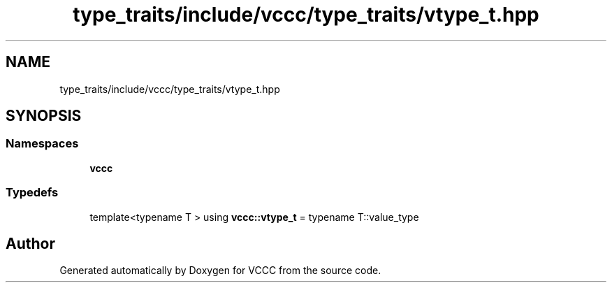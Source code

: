 .TH "type_traits/include/vccc/type_traits/vtype_t.hpp" 3 "Fri Dec 18 2020" "VCCC" \" -*- nroff -*-
.ad l
.nh
.SH NAME
type_traits/include/vccc/type_traits/vtype_t.hpp
.SH SYNOPSIS
.br
.PP
.SS "Namespaces"

.in +1c
.ti -1c
.RI " \fBvccc\fP"
.br
.in -1c
.SS "Typedefs"

.in +1c
.ti -1c
.RI "template<typename T > using \fBvccc::vtype_t\fP = typename T::value_type"
.br
.in -1c
.SH "Author"
.PP 
Generated automatically by Doxygen for VCCC from the source code\&.
